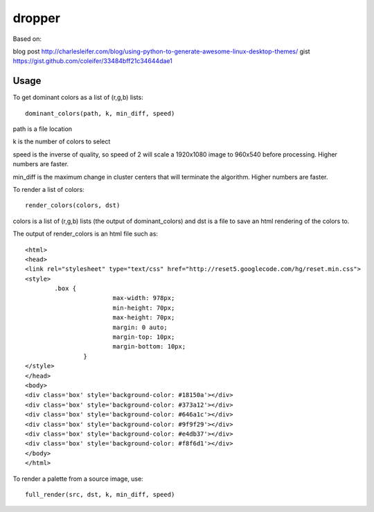 dropper
=============================

Based on:

blog post http://charlesleifer.com/blog/using-python-to-generate-awesome-linux-desktop-themes/
gist https://gist.github.com/coleifer/33484bff21c34644dae1


Usage
----------------

To get dominant colors as a list of (r,g,b) lists::

    dominant_colors(path, k, min_diff, speed)

path is a file location

k is the number of colors to select

speed is the inverse of quality, so speed of 2 will scale a 1920x1080 image to 960x540 before processing.  Higher numbers are faster.

min_diff is the maximum change in cluster centers that will terminate the algorithm.  Higher numbers are faster.

To render a list of colors::

    render_colors(colors, dst)

colors is a list of (r,g,b) lists (the output of dominant_colors) and dst is a file to save an html rendering of the colors to.

The output of render_colors is an html file such as::

	<html>
	<head>
	<link rel="stylesheet" type="text/css" href="http://reset5.googlecode.com/hg/reset.min.css">
	<style>
		.box {
				max-width: 978px;
				min-height: 70px;
				max-height: 70px;
				margin: 0 auto;
				margin-top: 10px;
				margin-bottom: 10px;
			}
	</style>
	</head>
	<body>
	<div class='box' style='background-color: #18150a'></div>
	<div class='box' style='background-color: #373a12'></div>
	<div class='box' style='background-color: #646a1c'></div>
	<div class='box' style='background-color: #9f9f29'></div>
	<div class='box' style='background-color: #e4db37'></div>
	<div class='box' style='background-color: #f8f6d1'></div>
	</body>
	</html>

To render a palette from a source image, use::

    full_render(src, dst, k, min_diff, speed)
